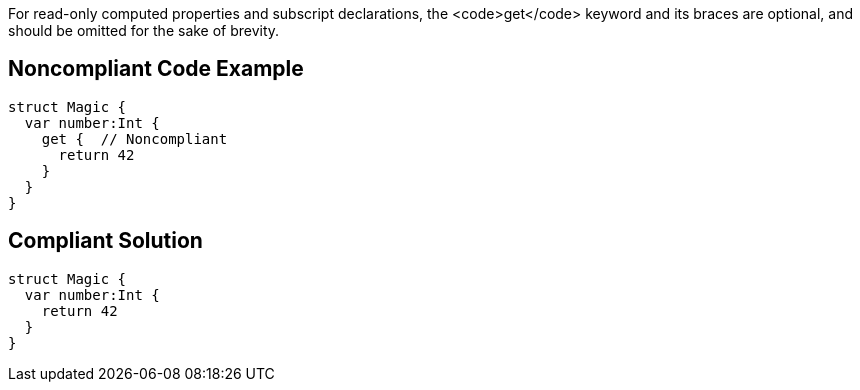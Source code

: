For read-only computed properties and subscript declarations, the <code>get</code> keyword and its braces are optional, and should be omitted for the sake of brevity.


== Noncompliant Code Example

----
struct Magic {
  var number:Int {
    get {  // Noncompliant
      return 42
    }
  }
}
----


== Compliant Solution

----
struct Magic {
  var number:Int {
    return 42
  }
}
----


